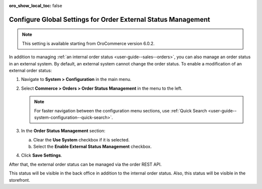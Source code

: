 :oro_show_local_toc: false

.. _sys--commerce--orders--status-management:

Configure Global Settings for Order External Status Management
==============================================================

.. note:: This setting is available starting from OroCommerce version 6.0.2.

In addition to managing :ref:`an internal order status <user-guide--sales--orders>`, you can also manage an order status in an external system. By default, an external system cannot change the order status. To enable a modification of an external order status:

1. Navigate to **System > Configuration** in the main menu.
2. Select **Commerce > Orders > Order Status Management** in the menu to the left.

   .. note:: For faster navigation between the configuration menu sections, use :ref:`Quick Search <user-guide--system-configuration--quick-search>`.

3. In the **Order Status Management** section:

   a) Clear the **Use System** checkbox if it is selected.
   b) Select the **Enable External Status Management** checkbox.

4. Click **Save Settings**.

After that, the external order status can be managed via the order REST API.

This status will be visible in the back office in addition to the internal order status. Also, this status will be visible in the storefront.
